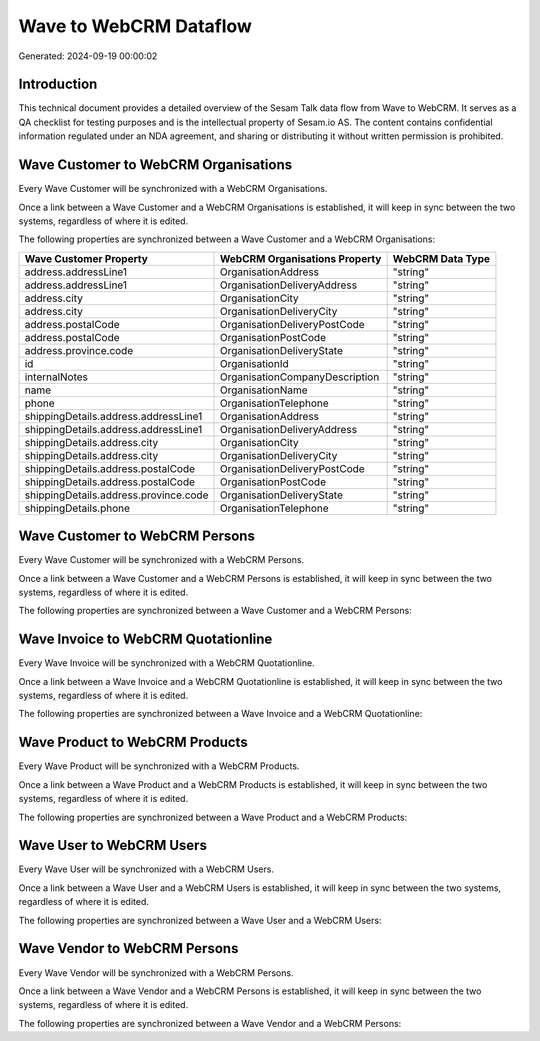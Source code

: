 =======================
Wave to WebCRM Dataflow
=======================

Generated: 2024-09-19 00:00:02

Introduction
------------

This technical document provides a detailed overview of the Sesam Talk data flow from Wave to WebCRM. It serves as a QA checklist for testing purposes and is the intellectual property of Sesam.io AS. The content contains confidential information regulated under an NDA agreement, and sharing or distributing it without written permission is prohibited.

Wave Customer to WebCRM Organisations
-------------------------------------
Every Wave Customer will be synchronized with a WebCRM Organisations.

Once a link between a Wave Customer and a WebCRM Organisations is established, it will keep in sync between the two systems, regardless of where it is edited.

The following properties are synchronized between a Wave Customer and a WebCRM Organisations:

.. list-table::
   :header-rows: 1

   * - Wave Customer Property
     - WebCRM Organisations Property
     - WebCRM Data Type
   * - address.addressLine1
     - OrganisationAddress
     - "string"
   * - address.addressLine1
     - OrganisationDeliveryAddress
     - "string"
   * - address.city
     - OrganisationCity
     - "string"
   * - address.city
     - OrganisationDeliveryCity
     - "string"
   * - address.postalCode
     - OrganisationDeliveryPostCode
     - "string"
   * - address.postalCode
     - OrganisationPostCode
     - "string"
   * - address.province.code
     - OrganisationDeliveryState
     - "string"
   * - id
     - OrganisationId
     - "string"
   * - internalNotes
     - OrganisationCompanyDescription
     - "string"
   * - name
     - OrganisationName
     - "string"
   * - phone
     - OrganisationTelephone
     - "string"
   * - shippingDetails.address.addressLine1
     - OrganisationAddress
     - "string"
   * - shippingDetails.address.addressLine1
     - OrganisationDeliveryAddress
     - "string"
   * - shippingDetails.address.city
     - OrganisationCity
     - "string"
   * - shippingDetails.address.city
     - OrganisationDeliveryCity
     - "string"
   * - shippingDetails.address.postalCode
     - OrganisationDeliveryPostCode
     - "string"
   * - shippingDetails.address.postalCode
     - OrganisationPostCode
     - "string"
   * - shippingDetails.address.province.code
     - OrganisationDeliveryState
     - "string"
   * - shippingDetails.phone
     - OrganisationTelephone
     - "string"


Wave Customer to WebCRM Persons
-------------------------------
Every Wave Customer will be synchronized with a WebCRM Persons.

Once a link between a Wave Customer and a WebCRM Persons is established, it will keep in sync between the two systems, regardless of where it is edited.

The following properties are synchronized between a Wave Customer and a WebCRM Persons:

.. list-table::
   :header-rows: 1

   * - Wave Customer Property
     - WebCRM Persons Property
     - WebCRM Data Type


Wave Invoice to WebCRM Quotationline
------------------------------------
Every Wave Invoice will be synchronized with a WebCRM Quotationline.

Once a link between a Wave Invoice and a WebCRM Quotationline is established, it will keep in sync between the two systems, regardless of where it is edited.

The following properties are synchronized between a Wave Invoice and a WebCRM Quotationline:

.. list-table::
   :header-rows: 1

   * - Wave Invoice Property
     - WebCRM Quotationline Property
     - WebCRM Data Type


Wave Product to WebCRM Products
-------------------------------
Every Wave Product will be synchronized with a WebCRM Products.

Once a link between a Wave Product and a WebCRM Products is established, it will keep in sync between the two systems, regardless of where it is edited.

The following properties are synchronized between a Wave Product and a WebCRM Products:

.. list-table::
   :header-rows: 1

   * - Wave Product Property
     - WebCRM Products Property
     - WebCRM Data Type


Wave User to WebCRM Users
-------------------------
Every Wave User will be synchronized with a WebCRM Users.

Once a link between a Wave User and a WebCRM Users is established, it will keep in sync between the two systems, regardless of where it is edited.

The following properties are synchronized between a Wave User and a WebCRM Users:

.. list-table::
   :header-rows: 1

   * - Wave User Property
     - WebCRM Users Property
     - WebCRM Data Type


Wave Vendor to WebCRM Persons
-----------------------------
Every Wave Vendor will be synchronized with a WebCRM Persons.

Once a link between a Wave Vendor and a WebCRM Persons is established, it will keep in sync between the two systems, regardless of where it is edited.

The following properties are synchronized between a Wave Vendor and a WebCRM Persons:

.. list-table::
   :header-rows: 1

   * - Wave Vendor Property
     - WebCRM Persons Property
     - WebCRM Data Type

